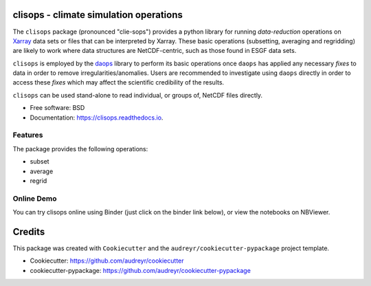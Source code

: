 
clisops - climate simulation operations
=======================================


.. image:: https://img.shields.io/pypi/v/clisops.svg
   :target: https://pypi.python.org/pypi/clisops
   :alt: Pypi

.. image:: https://github.com/roocs/clisops/workflows/build/badge.svg
    :target: https://github.com/roocs/clisops/actions
    :alt: Build Status

.. image:: https://readthedocs.org/projects/clisops/badge/?version=latest
   :target: https://clisops.readthedocs.io/en/latest/?badge=latest
   :alt: Documentation

The ``clisops`` package (pronounced "clie-sops") provides a python library for running
*data-reduction* operations on `Xarray <http://xarray.pydata.org/>`_ data sets or files
that can be interpreted by Xarray. These basic operations (subsetting, averaging and
regridding) are likely to work where data structures are NetCDF-centric, such as those
found in ESGF data sets.

``clisops`` is employed by the `daops <https://github.com/roocs/daops>`_ library to perform
its basic operations once ``daops`` has applied any necessary *fixes* to data in order
to remove irregularities/anomalies. Users are recommended to investigate using ``daops``
directly in order to access these *fixes* which may affect the scientific credibility of
the results.

``clisops`` can be used stand-alone to read individual, or groups of, NetCDF files directly.


* Free software: BSD
* Documentation: https://clisops.readthedocs.io.

Features
--------

The package provides the following operations:


* subset
* average
* regrid

Online Demo
-----------

You can try clisops online using Binder (just click on the binder link below),
or view the notebooks on NBViewer.

.. image:: https://mybinder.org/badge_logo.svg
   :target: https://mybinder.org/v2/gh/roocs/clisops/regrid-main-martin?filepath=notebooks
   :alt: Binder Launcher

.. image:: https://raw.githubusercontent.com/jupyter/design/master/logos/Badges/nbviewer_badge.svg
   :target: https://nbviewer.jupyter.org/github/roocs/clisops/tree/regrid-main-martin/notebooks/
   :alt: NBViewer
   :height: 20

Credits
=======

This package was created with ``Cookiecutter`` and the ``audreyr/cookiecutter-pypackage`` project template.


* Cookiecutter: https://github.com/audreyr/cookiecutter
* cookiecutter-pypackage: https://github.com/audreyr/cookiecutter-pypackage


.. image:: https://img.shields.io/badge/code%20style-black-000000.svg
   :target: https://github.com/python/black
   :alt: Python Black
